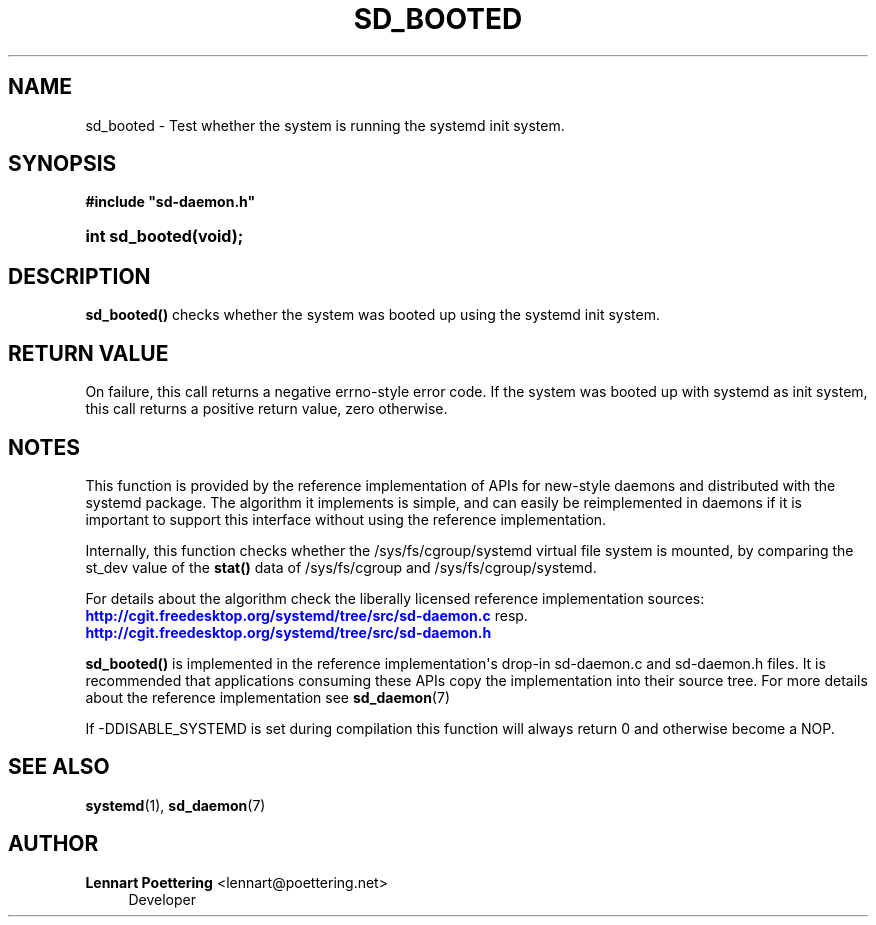 '\" t
.\"     Title: sd_booted
.\"    Author: Lennart Poettering <lennart@poettering.net>
.\" Generator: DocBook XSL Stylesheets v1.76.1 <http://docbook.sf.net/>
.\"      Date: 03/08/2011
.\"    Manual: sd_booted
.\"    Source: systemd
.\"  Language: English
.\"
.TH "SD_BOOTED" "3" "03/08/2011" "systemd" "sd_booted"
.\" -----------------------------------------------------------------
.\" * Define some portability stuff
.\" -----------------------------------------------------------------
.\" ~~~~~~~~~~~~~~~~~~~~~~~~~~~~~~~~~~~~~~~~~~~~~~~~~~~~~~~~~~~~~~~~~
.\" http://bugs.debian.org/507673
.\" http://lists.gnu.org/archive/html/groff/2009-02/msg00013.html
.\" ~~~~~~~~~~~~~~~~~~~~~~~~~~~~~~~~~~~~~~~~~~~~~~~~~~~~~~~~~~~~~~~~~
.ie \n(.g .ds Aq \(aq
.el       .ds Aq '
.\" -----------------------------------------------------------------
.\" * set default formatting
.\" -----------------------------------------------------------------
.\" disable hyphenation
.nh
.\" disable justification (adjust text to left margin only)
.ad l
.\" -----------------------------------------------------------------
.\" * MAIN CONTENT STARTS HERE *
.\" -----------------------------------------------------------------
.SH "NAME"
sd_booted \- Test whether the system is running the systemd init system\&.
.SH "SYNOPSIS"
.sp
.ft B
.nf
#include "sd\-daemon\&.h"
.fi
.ft
.HP \w'int\ sd_booted('u
.BI "int sd_booted(void);"
.SH "DESCRIPTION"
.PP
\fBsd_booted()\fR
checks whether the system was booted up using the systemd init system\&.
.SH "RETURN VALUE"
.PP
On failure, this call returns a negative errno\-style error code\&. If the system was booted up with systemd as init system, this call returns a positive return value, zero otherwise\&.
.SH "NOTES"
.PP
This function is provided by the reference implementation of APIs for new\-style daemons and distributed with the systemd package\&. The algorithm it implements is simple, and can easily be reimplemented in daemons if it is important to support this interface without using the reference implementation\&.
.PP
Internally, this function checks whether the
/sys/fs/cgroup/systemd
virtual file system is mounted, by comparing the st_dev value of the
\fBstat()\fR
data of
/sys/fs/cgroup
and
/sys/fs/cgroup/systemd\&.
.PP
For details about the algorithm check the liberally licensed reference implementation sources:
\m[blue]\fB\%http://cgit.freedesktop.org/systemd/tree/src/sd-daemon.c\fR\m[]
resp\&.
\m[blue]\fB\%http://cgit.freedesktop.org/systemd/tree/src/sd-daemon.h\fR\m[]
.PP
\fBsd_booted()\fR
is implemented in the reference implementation\*(Aqs drop\-in
sd\-daemon\&.c
and
sd\-daemon\&.h
files\&. It is recommended that applications consuming these APIs copy the implementation into their source tree\&. For more details about the reference implementation see
\fBsd_daemon\fR(7)
.PP
If \-DDISABLE_SYSTEMD is set during compilation this function will always return 0 and otherwise become a NOP\&.
.SH "SEE ALSO"
.PP

\fBsystemd\fR(1),
\fBsd_daemon\fR(7)
.SH "AUTHOR"
.PP
\fBLennart Poettering\fR <\&lennart@poettering\&.net\&>
.RS 4
Developer
.RE
